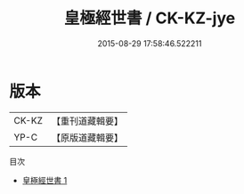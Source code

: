 #+TITLE: 皇極經世書 / CK-KZ-jye

#+DATE: 2015-08-29 17:58:46.522211
* 版本
 |     CK-KZ|【重刊道藏輯要】|
 |      YP-C|【原版道藏輯要】|
目次
 - [[file:KR5i0081_001.txt][皇極經世書 1]]
